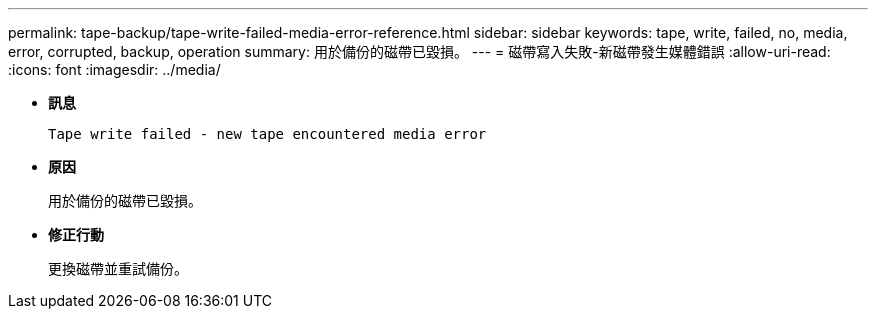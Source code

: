 ---
permalink: tape-backup/tape-write-failed-media-error-reference.html 
sidebar: sidebar 
keywords: tape, write, failed, no, media, error, corrupted, backup, operation 
summary: 用於備份的磁帶已毀損。 
---
= 磁帶寫入失敗-新磁帶發生媒體錯誤
:allow-uri-read: 
:icons: font
:imagesdir: ../media/


[role="lead"]
* *訊息*
+
`Tape write failed - new tape encountered media error`

* *原因*
+
用於備份的磁帶已毀損。

* *修正行動*
+
更換磁帶並重試備份。


